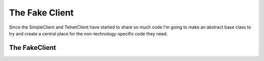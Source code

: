 The Fake Client
===============

Since the SimpleClient and TelnetClient have started to share so much code I'm going to make an abstract base class to try and create a central place for the non-technology-specific code they need.

.. '







.. _clients-fake-client:

The FakeClient
--------------

.. module:: cameraobscura.clients.fakeclient
.. autosummary::
   :toctree: api

   FakeClient




